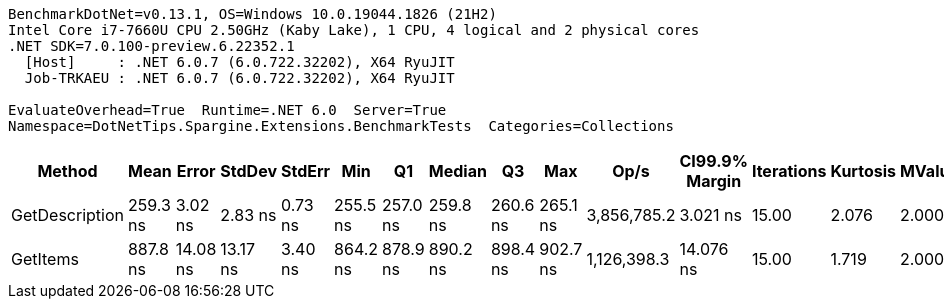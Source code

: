 ....
BenchmarkDotNet=v0.13.1, OS=Windows 10.0.19044.1826 (21H2)
Intel Core i7-7660U CPU 2.50GHz (Kaby Lake), 1 CPU, 4 logical and 2 physical cores
.NET SDK=7.0.100-preview.6.22352.1
  [Host]     : .NET 6.0.7 (6.0.722.32202), X64 RyuJIT
  Job-TRKAEU : .NET 6.0.7 (6.0.722.32202), X64 RyuJIT

EvaluateOverhead=True  Runtime=.NET 6.0  Server=True  
Namespace=DotNetTips.Spargine.Extensions.BenchmarkTests  Categories=Collections  
....
[options="header"]
|===
|          Method|      Mean|     Error|    StdDev|   StdErr|       Min|        Q1|    Median|        Q3|       Max|         Op/s|  CI99.9% Margin|  Iterations|  Kurtosis|  MValue|  Skewness|  Rank|  LogicalGroup|  Baseline|   Gen 0|  Code Size|  Allocated
|  GetDescription|  259.3 ns|   3.02 ns|   2.83 ns|  0.73 ns|  255.5 ns|  257.0 ns|  259.8 ns|  260.6 ns|  265.1 ns|  3,856,785.2|        3.021 ns|       15.00|     2.076|   2.000|    0.2541|     1|             *|        No|  0.0024|      222 B|       24 B
|        GetItems|  887.8 ns|  14.08 ns|  13.17 ns|  3.40 ns|  864.2 ns|  878.9 ns|  890.2 ns|  898.4 ns|  902.7 ns|  1,126,398.3|       14.076 ns|       15.00|     1.719|   2.000|   -0.5121|     2|             *|        No|  0.0563|      391 B|      512 B
|===
